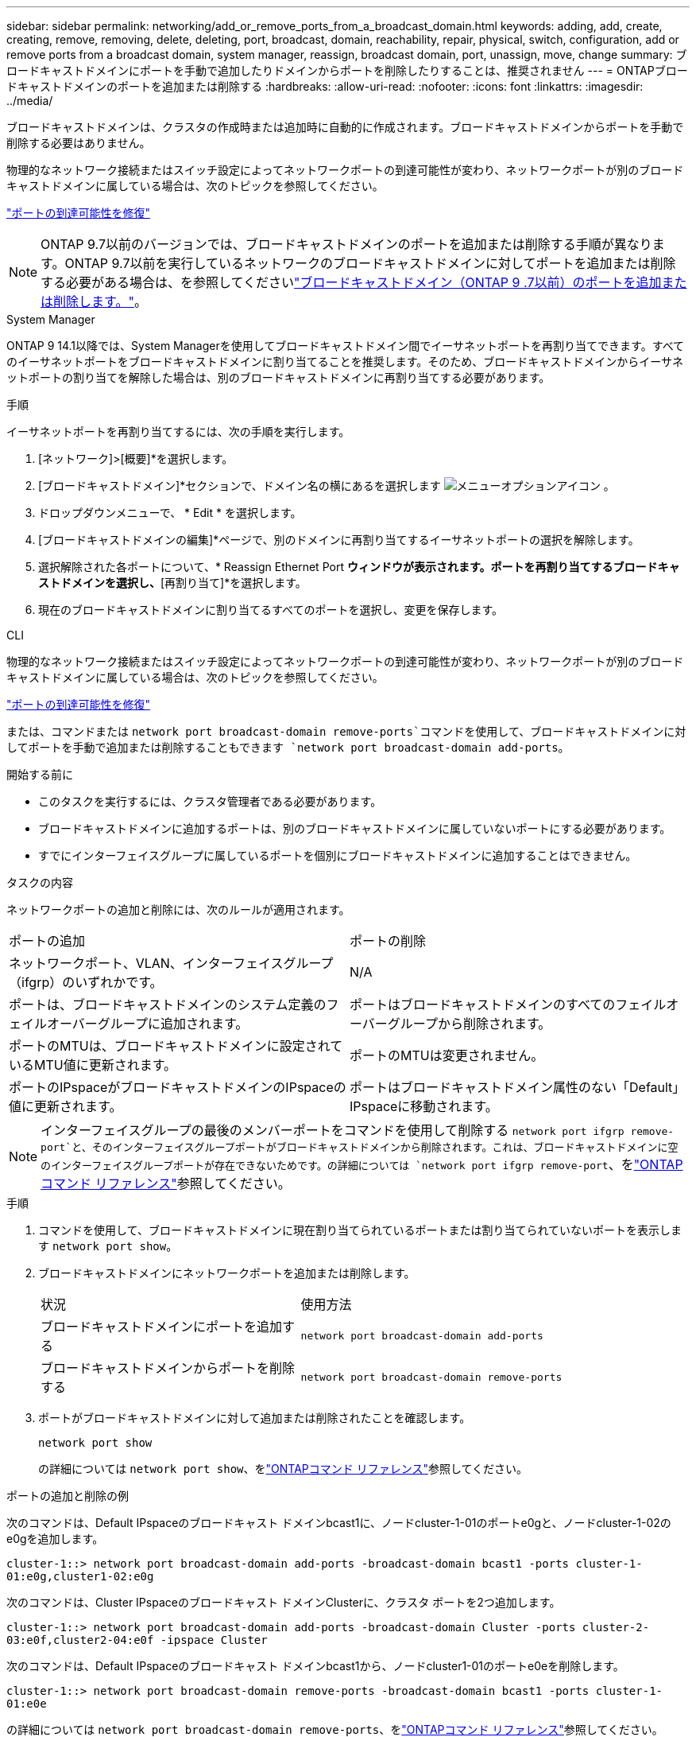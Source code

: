---
sidebar: sidebar 
permalink: networking/add_or_remove_ports_from_a_broadcast_domain.html 
keywords: adding, add, create, creating, remove, removing, delete, deleting, port, broadcast, domain, reachability, repair, physical, switch, configuration, add or remove ports from a broadcast domain, system manager, reassign, broadcast domain, port, unassign, move, change 
summary: ブロードキャストドメインにポートを手動で追加したりドメインからポートを削除したりすることは、推奨されません 
---
= ONTAPブロードキャストドメインのポートを追加または削除する
:hardbreaks:
:allow-uri-read: 
:nofooter: 
:icons: font
:linkattrs: 
:imagesdir: ../media/


[role="lead"]
ブロードキャストドメインは、クラスタの作成時または追加時に自動的に作成されます。ブロードキャストドメインからポートを手動で削除する必要はありません。

物理的なネットワーク接続またはスイッチ設定によってネットワークポートの到達可能性が変わり、ネットワークポートが別のブロードキャストドメインに属している場合は、次のトピックを参照してください。

link:repair_port_reachability.html["ポートの到達可能性を修復"]


NOTE: ONTAP 9.7以前のバージョンでは、ブロードキャストドメインのポートを追加または削除する手順が異なります。ONTAP 9.7以前を実行しているネットワークのブロードキャストドメインに対してポートを追加または削除する必要がある場合は、を参照してくださいlink:https://docs.netapp.com/us-en/ontap-system-manager-classic/networking-bd/add_or_remove_ports_from_a_broadcast_domain97.html["ブロードキャストドメイン（ONTAP 9 .7以前）のポートを追加または削除します。"^]。

[role="tabbed-block"]
====
.System Manager
--
ONTAP 9 14.1以降では、System Managerを使用してブロードキャストドメイン間でイーサネットポートを再割り当てできます。すべてのイーサネットポートをブロードキャストドメインに割り当てることを推奨します。そのため、ブロードキャストドメインからイーサネットポートの割り当てを解除した場合は、別のブロードキャストドメインに再割り当てする必要があります。

.手順
イーサネットポートを再割り当てするには、次の手順を実行します。

. [ネットワーク]>[概要]*を選択します。
. [ブロードキャストドメイン]*セクションで、ドメイン名の横にあるを選択します image:icon_kabob.gif["メニューオプションアイコン"] 。
. ドロップダウンメニューで、 * Edit * を選択します。
. [ブロードキャストドメインの編集]*ページで、別のドメインに再割り当てするイーサネットポートの選択を解除します。
. 選択解除された各ポートについて、* Reassign Ethernet Port *ウィンドウが表示されます。ポートを再割り当てするブロードキャストドメインを選択し、*[再割り当て]*を選択します。
. 現在のブロードキャストドメインに割り当てるすべてのポートを選択し、変更を保存します。


--
.CLI
--
物理的なネットワーク接続またはスイッチ設定によってネットワークポートの到達可能性が変わり、ネットワークポートが別のブロードキャストドメインに属している場合は、次のトピックを参照してください。

link:repair_port_reachability.html["ポートの到達可能性を修復"]

または、コマンドまたは `network port broadcast-domain remove-ports`コマンドを使用して、ブロードキャストドメインに対してポートを手動で追加または削除することもできます `network port broadcast-domain add-ports`。

.開始する前に
* このタスクを実行するには、クラスタ管理者である必要があります。
* ブロードキャストドメインに追加するポートは、別のブロードキャストドメインに属していないポートにする必要があります。
* すでにインターフェイスグループに属しているポートを個別にブロードキャストドメインに追加することはできません。


.タスクの内容
ネットワークポートの追加と削除には、次のルールが適用されます。

|===


| ポートの追加 | ポートの削除 


| ネットワークポート、VLAN、インターフェイスグループ（ifgrp）のいずれかです。 | N/A 


| ポートは、ブロードキャストドメインのシステム定義のフェイルオーバーグループに追加されます。 | ポートはブロードキャストドメインのすべてのフェイルオーバーグループから削除されます。 


| ポートのMTUは、ブロードキャストドメインに設定されているMTU値に更新されます。 | ポートのMTUは変更されません。 


| ポートのIPspaceがブロードキャストドメインのIPspaceの値に更新されます。 | ポートはブロードキャストドメイン属性のない「Default」IPspaceに移動されます。 
|===

NOTE: インターフェイスグループの最後のメンバーポートをコマンドを使用して削除する `network port ifgrp remove-port`と、そのインターフェイスグループポートがブロードキャストドメインから削除されます。これは、ブロードキャストドメインに空のインターフェイスグループポートが存在できないためです。の詳細については `network port ifgrp remove-port`、をlink:https://docs.netapp.com/us-en/ontap-cli/network-port-ifgrp-remove-port.html["ONTAPコマンド リファレンス"^]参照してください。

.手順
. コマンドを使用して、ブロードキャストドメインに現在割り当てられているポートまたは割り当てられていないポートを表示します `network port show`。
. ブロードキャストドメインにネットワークポートを追加または削除します。
+
[cols="40,60"]
|===


| 状況 | 使用方法 


 a| 
ブロードキャストドメインにポートを追加する
 a| 
`network port broadcast-domain add-ports`



 a| 
ブロードキャストドメインからポートを削除する
 a| 
`network port broadcast-domain remove-ports`

|===
. ポートがブロードキャストドメインに対して追加または削除されたことを確認します。
+
`network port show`

+
の詳細については `network port show`、をlink:https://docs.netapp.com/us-en/ontap-cli/network-port-show.html["ONTAPコマンド リファレンス"^]参照してください。



.ポートの追加と削除の例
次のコマンドは、Default IPspaceのブロードキャスト ドメインbcast1に、ノードcluster-1-01のポートe0gと、ノードcluster-1-02のe0gを追加します。

`cluster-1::> network port broadcast-domain add-ports -broadcast-domain bcast1 -ports cluster-1-01:e0g,cluster1-02:e0g`

次のコマンドは、Cluster IPspaceのブロードキャスト ドメインClusterに、クラスタ ポートを2つ追加します。

`cluster-1::> network port broadcast-domain add-ports -broadcast-domain Cluster -ports cluster-2-03:e0f,cluster2-04:e0f -ipspace Cluster`

次のコマンドは、Default IPspaceのブロードキャスト ドメインbcast1から、ノードcluster1-01のポートe0eを削除します。

`cluster-1::> network port broadcast-domain remove-ports -broadcast-domain bcast1 -ports cluster-1-01:e0e`

の詳細については `network port broadcast-domain remove-ports`、をlink:https://docs.netapp.com/us-en/ontap-cli/network-port-broadcast-domain-remove-ports.html["ONTAPコマンド リファレンス"^]参照してください。

.関連情報
* link:https://docs.netapp.com/us-en/ontap-cli/["ONTAPコマンド リファレンス"^]


--
====